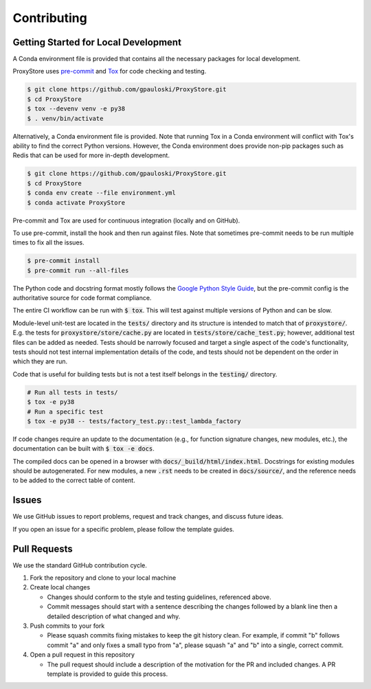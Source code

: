 Contributing
############

Getting Started for Local Development
-------------------------------------

A Conda environment file is provided that contains all the necessary packages for local development.

ProxyStore uses `pre-commit <https://pre-commit.com/>`_ and `Tox <https://tox.wiki/en/latest/index.html>`_ for code checking and testing.

.. code-block:: bash

   $ git clone https://github.com/gpauloski/ProxyStore.git
   $ cd ProxyStore
   $ tox --devenv venv -e py38
   $ . venv/bin/activate

Alternatively, a Conda environment file is provided.
Note that running Tox in a Conda environment will conflict with Tox's ability to find the correct Python versions.
However, the Conda environment does provide non-pip packages such as Redis that can be used for more in-depth development.

.. code-block:: bash

   $ git clone https://github.com/gpauloski/ProxyStore.git
   $ cd ProxyStore
   $ conda env create --file environment.yml
   $ conda activate ProxyStore

Pre-commit and Tox are used for continuous integration (locally and on GitHub).

To use pre-commit, install the hook and then run against files.
Note that sometimes pre-commit needs to be run multiple times to fix all the issues.

.. code-block:: bash

   $ pre-commit install
   $ pre-commit run --all-files

The Python code and docstring format mostly follows the `Google Python Style Guide <https://google.github.io/styleguide/pyguide.html>`_, but the pre-commit config is the authoritative source for code format compliance.

The entire CI workflow can be run with :code:`$ tox`.
This will test against multiple versions of Python and can be slow.

Module-level unit-test are located in the :code:`tests/` directory and its structure is intended to match that of :code:`proxystore/`.
E.g. the tests for :code:`proxystore/store/cache.py` are located in :code:`tests/store/cache_test.py`; however, additional test files can be added as needed.
Tests should be narrowly focused and target a single aspect of the code's functionality, tests should not test internal implementation details of the code, and tests should not be dependent on the order in which they are run.

Code that is useful for building tests but is not a test itself belongs in the :code:`testing/` directory.

.. code-block:: bash

   # Run all tests in tests/
   $ tox -e py38
   # Run a specific test
   $ tox -e py38 -- tests/factory_test.py::test_lambda_factory

If code changes require an update to the documentation (e.g., for function signature changes, new modules, etc.), the documentation can be built with :code:`$ tox -e docs`.

The compiled docs can be opened in a browser with :code:`docs/_build/html/index.html`.
Docstrings for existing modules should be autogenerated.
For new modules, a new :code:`.rst` needs to be created in :code:`docs/source/`, and the reference needs to be added to the correct table of content.

Issues
------

We use GitHub issues to report problems, request and track changes, and discuss future ideas.

If you open an issue for a specific problem, please follow the template guides.

Pull Requests
-------------

We use the standard GitHub contribution cycle.

1. Fork the repository and clone to your local machine
2. Create local changes

   - Changes should conform to the style and testing guidelines, referenced above.
   - Commit messages should start with a sentence describing the changes followed by a blank line then a detailed description of what changed and why.

3. Push commits to your fork

   - Please squash commits fixing mistakes to keep the git history clean.
     For example, if commit "b" follows commit "a" and only fixes a small typo from "a", please squash "a" and "b" into a single, correct commit.
4. Open a pull request in this repository

   - The pull request should include a description of the motivation for the PR and included changes.
     A PR template is provided to guide this process.

